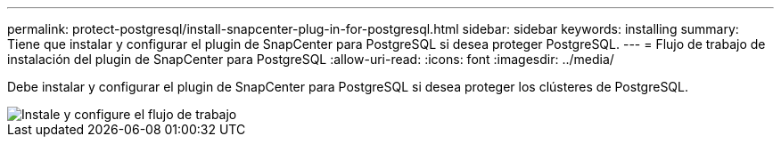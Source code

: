 ---
permalink: protect-postgresql/install-snapcenter-plug-in-for-postgresql.html 
sidebar: sidebar 
keywords: installing 
summary: Tiene que instalar y configurar el plugin de SnapCenter para PostgreSQL si desea proteger PostgreSQL. 
---
= Flujo de trabajo de instalación del plugin de SnapCenter para PostgreSQL
:allow-uri-read: 
:icons: font
:imagesdir: ../media/


[role="lead"]
Debe instalar y configurar el plugin de SnapCenter para PostgreSQL si desea proteger los clústeres de PostgreSQL.

image::../media/sap_hana_install_configure_workflow.gif[Instale y configure el flujo de trabajo]
